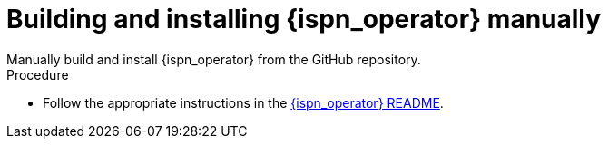 [id='install-manually_{context}']
= Building and installing {ispn_operator} manually
Manually build and install {ispn_operator} from the GitHub repository.

.Procedure

* Follow the appropriate instructions in the link:https://github.com/infinispan/infinispan-operator/blob/master/README.md[{ispn_operator} README].
